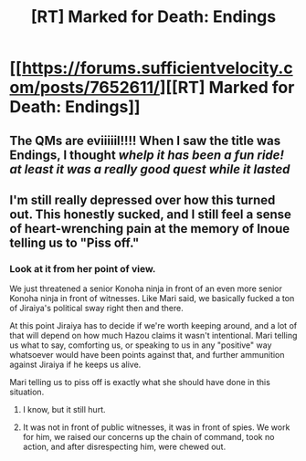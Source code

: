 #+TITLE: [RT] Marked for Death: Endings

* [[https://forums.sufficientvelocity.com/posts/7652611/][[RT] Marked for Death: Endings]]
:PROPERTIES:
:Author: hackerkiba
:Score: 16
:DateUnix: 1484149736.0
:DateShort: 2017-Jan-11
:END:

** The QMs are eviiiiil!!!! When I saw the title was Endings, I thought /whelp it has been a fun ride! at least it was a really good quest while it lasted/
:PROPERTIES:
:Author: xamueljones
:Score: 9
:DateUnix: 1484154203.0
:DateShort: 2017-Jan-11
:END:


** I'm still really depressed over how this turned out. This honestly sucked, and I still feel a sense of heart-wrenching pain at the memory of Inoue telling us to "Piss off."
:PROPERTIES:
:Author: somnolentSlumber
:Score: 7
:DateUnix: 1484158490.0
:DateShort: 2017-Jan-11
:END:

*** Look at it from her point of view.

We just threatened a senior Konoha ninja in front of an even more senior Konoha ninja in front of witnesses. Like Mari said, we basically fucked a ton of Jiraiya's political sway right then and there.

At this point Jiraiya has to decide if we're worth keeping around, and a lot of that will depend on how much Hazou claims it wasn't intentional. Mari telling us what to say, comforting us, or speaking to us in any "positive" way whatsoever would have been points against that, and further ammunition against Jiraiya if he keeps us alive.

Mari telling us to piss off is exactly what she should have done in this situation.
:PROPERTIES:
:Author: faflec
:Score: 7
:DateUnix: 1484166470.0
:DateShort: 2017-Jan-11
:END:

**** I know, but it still hurt.
:PROPERTIES:
:Author: somnolentSlumber
:Score: 7
:DateUnix: 1484166532.0
:DateShort: 2017-Jan-11
:END:


**** It was not in front of public witnesses, it was in front of spies. We work for him, we raised our concerns up the chain of command, took no action, and after disrespecting him, were chewed out.
:PROPERTIES:
:Author: clawclawbite
:Score: 3
:DateUnix: 1484260227.0
:DateShort: 2017-Jan-13
:END:
